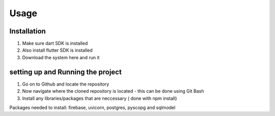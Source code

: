 Usage
=====

.. _installation:

Installation
------------
1. Make sure dart SDK is installed
2. Also install flutter SDK  is installed
3. Download the system here and run it


setting up and Running the project
----------------------------------
1. Go on to Github and locate the repository
2. Now navigate where the cloned repository is located - this can be done using Git Bash
3. Install any libraries/packages that are neccessary ( done with npm install)

Packages needed to install:
firebase, uvicorn, postgres, pyscopg and sqlmodel
